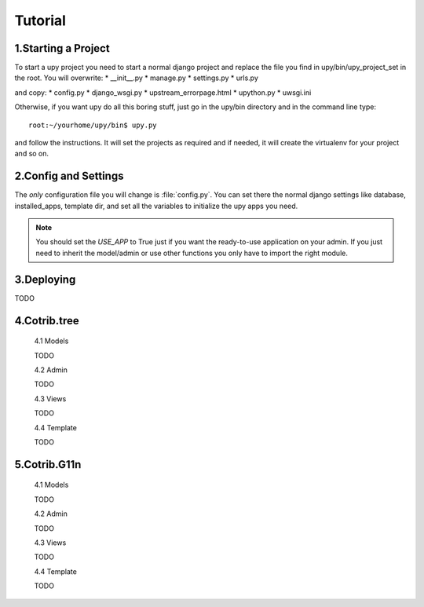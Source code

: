 Tutorial
============

1.Starting a Project
---------------------

To start a upy project you need to start a normal django project and replace the file you find in upy/bin/upy_project_set in the root.
You will overwrite:
* __init__.py
* manage.py
* settings.py
* urls.py
    
and copy:
* config.py
* django_wsgi.py
* upstream_errorpage.html
* upython.py
* uwsgi.ini
    
Otherwise, if you want upy do all this boring stuff, just go in the upy/bin directory and in the command line type::
    
    root:~/yourhome/upy/bin$ upy.py
    
and follow the instructions. It will set the projects as required and if needed, it will create the virtualenv for your project and so on.

2.Config and Settings
---------------------

The *only* configuration file you will change is :file:`config.py`.
You can set there the normal django settings like database, installed_apps, template dir, and set all the variables to initialize the upy apps you need.

.. note::

    You should set the *USE_APP* to True just if you want the ready-to-use application on your admin. If you just need to inherit the model/admin or use other functions you only have to import the right module.


3.Deploying
-----------

TODO

4.Cotrib.tree
-------------

    4.1 Models
    
    TODO
    
    4.2 Admin
    
    TODO
    
    4.3 Views
    
    TODO
    
    4.4 Template
    
    TODO
    
5.Cotrib.G11n
-------------

    4.1 Models
    
    TODO
    
    4.2 Admin
    
    TODO
    
    4.3 Views
    
    TODO
    
    4.4 Template
    
    TODO
